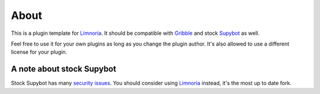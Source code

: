 =====
About
=====

This is a plugin template for Limnoria_. It should be compatible with Gribble_
and stock Supybot_ as well.

Feel free to use it for your own plugins as long as you change the plugin
author. It's also allowed to use a different license for your plugin.

--------------------------
A note about stock Supybot
--------------------------

Stock Supybot has many `security issues`_. You should consider using Limnoria_
instead, it's the most up to date fork.


.. _Limnoria: https://github.com/ProgVal/Limnoria
.. _Supybot: http://supybot.aperio.fr/
.. _Gribble: http://sourceforge.net/apps/mediawiki/gribble/index.php?title=Main_Page
.. _security issues: http://mkaysi.github.io/IRC/Supybot.html 
